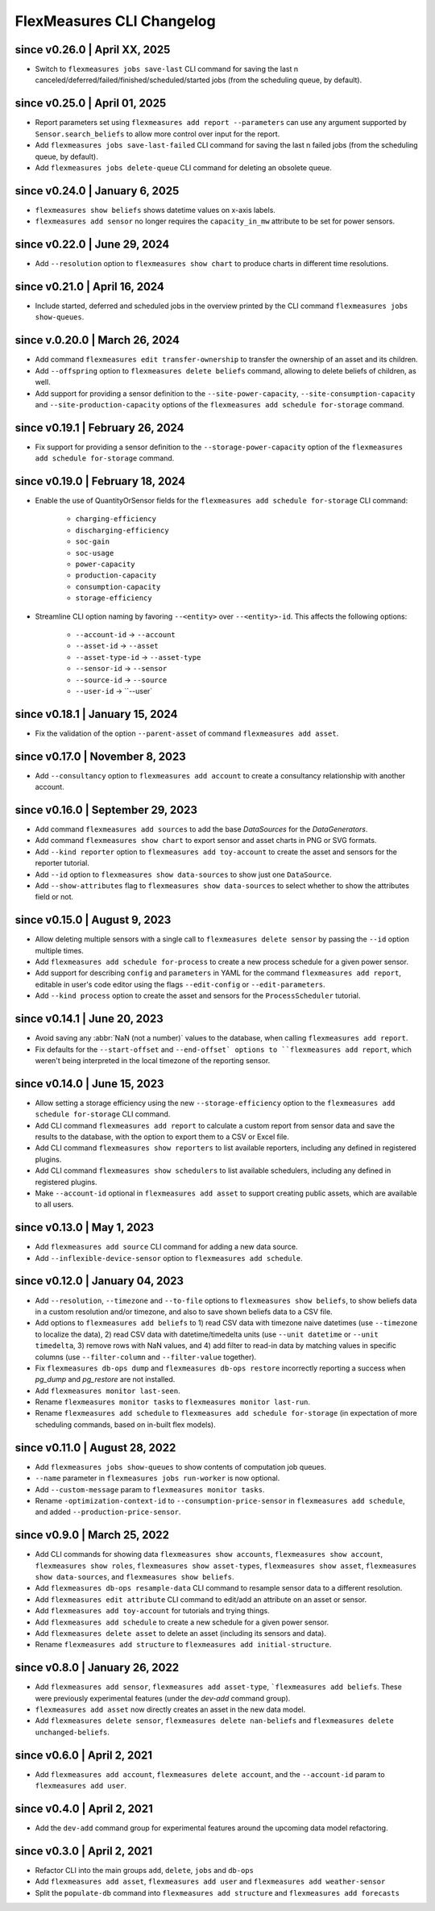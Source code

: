 .. _cli-changelog:

**********************
FlexMeasures CLI Changelog
**********************

since v0.26.0 | April XX, 2025
=================================
* Switch to ``flexmeasures jobs save-last`` CLI command for saving the last n canceled/deferred/failed/finished/scheduled/started jobs (from the scheduling queue, by default).

since v0.25.0 | April 01, 2025
=================================
* Report parameters set using ``flexmeasures add report --parameters`` can use any argument supported by ``Sensor.search_beliefs`` to allow more control over input for the report.
* Add ``flexmeasures jobs save-last-failed`` CLI command for saving the last n failed jobs (from the scheduling queue, by default).
* Add ``flexmeasures jobs delete-queue`` CLI command for deleting an obsolete queue.

since v0.24.0 | January 6, 2025
=================================

* ``flexmeasures show beliefs`` shows datetime values on x-axis labels.
* ``flexmeasures add sensor`` no longer requires the ``capacity_in_mw`` attribute to be set for power sensors.

since v0.22.0 | June 29, 2024
=================================

* Add ``--resolution`` option to ``flexmeasures show chart`` to produce charts in different time resolutions.

since v0.21.0 | April 16, 2024
=================================

* Include started, deferred and scheduled jobs in the overview printed by the CLI command ``flexmeasures jobs show-queues``.

since v.0.20.0 | March 26, 2024
=================================

* Add command ``flexmeasures edit transfer-ownership`` to transfer the ownership of an asset and its children.
* Add ``--offspring`` option to ``flexmeasures delete beliefs`` command, allowing to delete beliefs of children, as well.
* Add support for providing a sensor definition to the ``--site-power-capacity``, ``--site-consumption-capacity`` and ``--site-production-capacity`` options of the ``flexmeasures add schedule for-storage`` command.

since v0.19.1 | February 26, 2024
=======================================

* Fix support for providing a sensor definition to the ``--storage-power-capacity`` option of the ``flexmeasures add schedule for-storage`` command.

since v0.19.0 | February 18, 2024
=======================================

* Enable the use of QuantityOrSensor fields for the ``flexmeasures add schedule for-storage`` CLI command:

    * ``charging-efficiency``
    * ``discharging-efficiency``
    * ``soc-gain``
    * ``soc-usage``
    * ``power-capacity``
    * ``production-capacity``
    * ``consumption-capacity``
    * ``storage-efficiency``

* Streamline CLI option naming by favoring ``--<entity>`` over ``--<entity>-id``. This affects the following options:

    * ``--account-id`` -> ``--account``
    * ``--asset-id`` -> ``--asset``
    * ``--asset-type-id`` -> ``--asset-type``
    * ``--sensor-id`` -> ``--sensor``
    * ``--source-id`` -> ``--source``
    * ``--user-id`` -> ``--user`

since v0.18.1 | January 15, 2024
=======================================

* Fix the validation of the option ``--parent-asset`` of command ``flexmeasures add asset``.

since v0.17.0 | November 8, 2023
=======================================

* Add ``--consultancy`` option to ``flexmeasures add account`` to create a consultancy relationship with another account.

since v0.16.0 | September 29, 2023
=======================================

* Add command ``flexmeasures add sources`` to add the base `DataSources` for the `DataGenerators`.
* Add command ``flexmeasures show chart`` to export sensor and asset charts in PNG or SVG formats.
* Add ``--kind reporter`` option to ``flexmeasures add toy-account`` to create the asset and sensors for the reporter tutorial.
* Add ``--id`` option to ``flexmeasures show data-sources`` to show just one ``DataSource``.
* Add ``--show-attributes`` flag to ``flexmeasures show data-sources`` to select whether to show the attributes field or not.

since v0.15.0 | August 9, 2023
================================
* Allow deleting multiple sensors with a single call to ``flexmeasures delete sensor`` by passing the ``--id`` option multiple times.
* Add ``flexmeasures add schedule for-process`` to create a new process schedule for a given power sensor.
* Add support for describing ``config`` and ``parameters`` in YAML for the command ``flexmeasures add report``, editable in user's code editor using the flags ``--edit-config`` or ``--edit-parameters``.
* Add ``--kind process`` option to create the asset and sensors for the ``ProcessScheduler`` tutorial.

since v0.14.1 | June 20, 2023
=================================

* Avoid saving any :abbr:`NaN (not a number)` values to the database, when calling ``flexmeasures add report``.
* Fix defaults for the ``--start-offset`` and ``--end-offset` options to ``flexmeasures add report``, which weren't being interpreted in the local timezone of the reporting sensor.

since v0.14.0 | June 15, 2023
=================================

* Allow setting a storage efficiency using the new ``--storage-efficiency`` option to the ``flexmeasures add schedule for-storage`` CLI command.
* Add CLI command ``flexmeasures add report`` to calculate a custom report from sensor data and save the results to the database, with the option to export them to a CSV or Excel file.
* Add CLI command ``flexmeasures show reporters`` to list available reporters, including any defined in registered plugins.
* Add CLI command ``flexmeasures show schedulers`` to list available schedulers, including any defined in registered plugins.
* Make ``--account-id`` optional in ``flexmeasures add asset`` to support creating public assets, which are available to all users.

since v0.13.0 | May 1, 2023
=================================

* Add ``flexmeasures add source`` CLI command for adding a new data source.
* Add ``--inflexible-device-sensor`` option to ``flexmeasures add schedule``.

since v0.12.0 | January 04, 2023
=================================

* Add ``--resolution``, ``--timezone`` and ``--to-file`` options to ``flexmeasures show beliefs``, to show beliefs data in a custom resolution and/or timezone, and also to save shown beliefs data to a CSV file.
* Add options to ``flexmeasures add beliefs`` to 1) read CSV data with timezone naive datetimes (use ``--timezone`` to localize the data), 2) read CSV data with datetime/timedelta units (use ``--unit datetime`` or ``--unit timedelta``, 3) remove rows with NaN values, and 4) add filter to read-in data by matching values in specific columns (use ``--filter-column`` and ``--filter-value`` together).
* Fix ``flexmeasures db-ops dump`` and ``flexmeasures db-ops restore`` incorrectly reporting a success when `pg_dump` and `pg_restore` are not installed.
* Add ``flexmeasures monitor last-seen``. 
* Rename ``flexmeasures monitor tasks`` to ``flexmeasures monitor last-run``. 
* Rename ``flexmeasures add schedule`` to ``flexmeasures add schedule for-storage`` (in expectation of more scheduling commands, based on in-built flex models). 


since v0.11.0 | August 28, 2022
==============================

* Add ``flexmeasures jobs show-queues`` to show contents of computation job queues.
* ``--name`` parameter in ``flexmeasures jobs run-worker`` is now optional.
* Add ``--custom-message`` param to ``flexmeasures monitor tasks``.
* Rename ``-optimization-context-id`` to ``--consumption-price-sensor`` in ``flexmeasures add schedule``, and added ``--production-price-sensor``.


since v0.9.0 | March 25, 2022
==============================

* Add CLI commands for showing data ``flexmeasures show accounts``, ``flexmeasures show account``, ``flexmeasures show roles``, ``flexmeasures show asset-types``, ``flexmeasures show asset``, ``flexmeasures show data-sources``, and ``flexmeasures show beliefs``.
* Add ``flexmeasures db-ops resample-data`` CLI command to resample sensor data to a different resolution.
* Add ``flexmeasures edit attribute`` CLI command to edit/add an attribute on an asset or sensor.
* Add ``flexmeasures add toy-account`` for tutorials and trying things.
* Add ``flexmeasures add schedule`` to create a new schedule for a given power sensor.
* Add ``flexmeasures delete asset`` to delete an asset (including its sensors and data).
* Rename ``flexmeasures add structure`` to ``flexmeasures add initial-structure``. 


since v0.8.0 | January 26, 2022
===============================

* Add ``flexmeasures add sensor``, ``flexmeasures add asset-type``, ```flexmeasures add beliefs``. These were previously experimental features (under the `dev-add` command group).
* ``flexmeasures add asset`` now directly creates an asset in the new data model.
* Add ``flexmeasures delete sensor``, ``flexmeasures delete nan-beliefs`` and ``flexmeasures delete unchanged-beliefs``. 


since v0.6.0 | April 2, 2021
=====================

* Add ``flexmeasures add account``, ``flexmeasures delete account``, and the ``--account-id`` param to ``flexmeasures add user``.


since v0.4.0 | April 2, 2021
=====================

* Add the ``dev-add`` command group for experimental features around the upcoming data model refactoring.


since v0.3.0 | April 2, 2021
=====================

* Refactor CLI into the main groups ``add``, ``delete``, ``jobs`` and ``db-ops``
* Add ``flexmeasures add asset``,  ``flexmeasures add user`` and ``flexmeasures add weather-sensor``
* Split the ``populate-db`` command into ``flexmeasures add structure`` and ``flexmeasures add forecasts``
